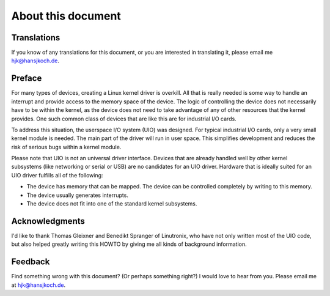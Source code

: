 .. -*- coding: utf-8; mode: rst -*-

.. _aboutthisdoc:

*******************
About this document
*******************


.. _translations:

Translations
============

If you know of any translations for this document, or you are interested
in translating it, please email me hjk@hansjkoch.de.


.. _preface:

Preface
=======

For many types of devices, creating a Linux kernel driver is overkill.
All that is really needed is some way to handle an interrupt and provide
access to the memory space of the device. The logic of controlling the
device does not necessarily have to be within the kernel, as the device
does not need to take advantage of any of other resources that the
kernel provides. One such common class of devices that are like this are
for industrial I/O cards.

To address this situation, the userspace I/O system (UIO) was designed.
For typical industrial I/O cards, only a very small kernel module is
needed. The main part of the driver will run in user space. This
simplifies development and reduces the risk of serious bugs within a
kernel module.

Please note that UIO is not an universal driver interface. Devices that
are already handled well by other kernel subsystems (like networking or
serial or USB) are no candidates for an UIO driver. Hardware that is
ideally suited for an UIO driver fulfills all of the following:

-  The device has memory that can be mapped. The device can be
   controlled completely by writing to this memory.

-  The device usually generates interrupts.

-  The device does not fit into one of the standard kernel subsystems.


.. _thanks:

Acknowledgments
===============

I'd like to thank Thomas Gleixner and Benedikt Spranger of Linutronix,
who have not only written most of the UIO code, but also helped greatly
writing this HOWTO by giving me all kinds of background information.


.. _feedback:

Feedback
========

Find something wrong with this document? (Or perhaps something right?) I
would love to hear from you. Please email me at hjk@hansjkoch.de.


.. ------------------------------------------------------------------------------
.. This file was automatically converted from DocBook-XML with the dbxml
.. library (https://github.com/return42/dbxml2rst). The origin XML comes
.. from the linux kernel:
..
..   http://git.kernel.org/cgit/linux/kernel/git/torvalds/linux.git
.. ------------------------------------------------------------------------------
